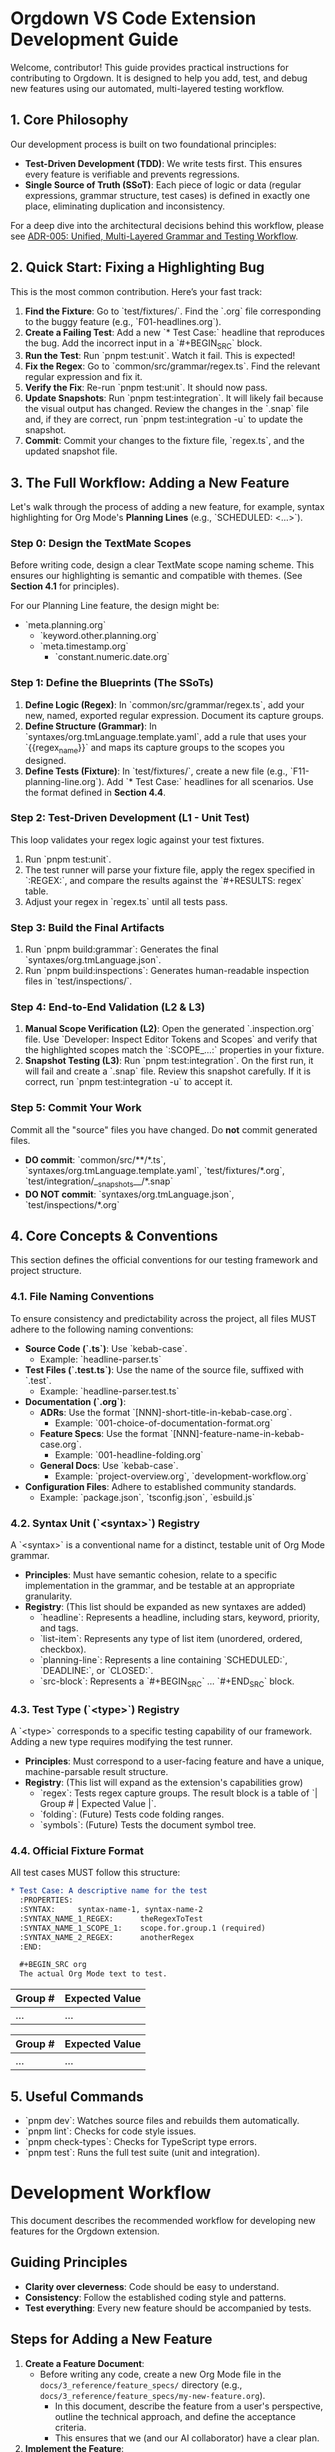 * Orgdown VS Code Extension Development Guide

Welcome, contributor! This guide provides practical instructions for contributing to Orgdown. It is designed to help you add, test, and debug new features using our automated, multi-layered testing workflow.

** 1. Core Philosophy

Our development process is built on two foundational principles:

- **Test-Driven Development (TDD)**: We write tests first. This ensures every feature is verifiable and prevents regressions.
- **Single Source of Truth (SSoT)**: Each piece of logic or data (regular expressions, grammar structure, test cases) is defined in exactly one place, eliminating duplication and inconsistency.

For a deep dive into the architectural decisions behind this workflow, please see [[../4_architecture_decisions/005-unified-grammar-and-test-workflow.org][ADR-005: Unified, Multi-Layered Grammar and Testing Workflow]].

** 2. Quick Start: Fixing a Highlighting Bug

This is the most common contribution. Here’s your fast track:

1.  **Find the Fixture**: Go to `test/fixtures/`. Find the `.org` file corresponding to the buggy feature (e.g., `F01-headlines.org`).
2.  **Create a Failing Test**: Add a new `* Test Case:` headline that reproduces the bug. Add the incorrect input in a `#+BEGIN_SRC` block.
3.  **Run the Test**: Run `pnpm test:unit`. Watch it fail. This is expected!
4.  **Fix the Regex**: Go to `common/src/grammar/regex.ts`. Find the relevant regular expression and fix it.
5.  **Verify the Fix**: Re-run `pnpm test:unit`. It should now pass.
6.  **Update Snapshots**: Run `pnpm test:integration`. It will likely fail because the visual output has changed. Review the changes in the `.snap` file and, if they are correct, run `pnpm test:integration -u` to update the snapshot.
7.  **Commit**: Commit your changes to the fixture file, `regex.ts`, and the updated snapshot file.

** 3. The Full Workflow: Adding a New Feature

Let's walk through the process of adding a new feature, for example, syntax highlighting for Org Mode's **Planning Lines** (e.g., `SCHEDULED: <...>`).

*** Step 0: Design the TextMate Scopes

Before writing code, design a clear TextMate scope naming scheme. This ensures our highlighting is semantic and compatible with themes. (See *Section 4.1* for principles).

For our Planning Line feature, the design might be:
- `meta.planning.org`
  - `keyword.other.planning.org`
  - `meta.timestamp.org`
    - `constant.numeric.date.org`

*** Step 1: Define the Blueprints (The SSoTs)

1.  **Define Logic (Regex)**: In `common/src/grammar/regex.ts`, add your new, named, exported regular expression. Document its capture groups.
2.  **Define Structure (Grammar)**: In `syntaxes/org.tmLanguage.template.yaml`, add a rule that uses your `{{regex_name}}` and maps its capture groups to the scopes you designed.
3.  **Define Tests (Fixture)**: In `test/fixtures/`, create a new file (e.g., `F11-planning-line.org`). Add `* Test Case:` headlines for all scenarios. Use the format defined in *Section 4.4*.

*** Step 2: Test-Driven Development (L1 - Unit Test)

This loop validates your regex logic against your test fixtures.

1.  Run `pnpm test:unit`.
2.  The test runner will parse your fixture file, apply the regex specified in `:REGEX:`, and compare the results against the `#+RESULTS: regex` table.
3.  Adjust your regex in `regex.ts` until all tests pass.

*** Step 3: Build the Final Artifacts

1.  Run `pnpm build:grammar`: Generates the final `syntaxes/org.tmLanguage.json`.
2.  Run `pnpm build:inspections`: Generates human-readable inspection files in `test/inspections/`.

*** Step 4: End-to-End Validation (L2 & L3)

1.  **Manual Scope Verification (L2)**: Open the generated `.inspection.org` file. Use `Developer: Inspect Editor Tokens and Scopes` and verify that the highlighted scopes match the `:SCOPE_...:` properties in your fixture.
2.  **Snapshot Testing (L3)**: Run `pnpm test:integration`. On the first run, it will fail and create a `.snap` file. Review this snapshot carefully. If it is correct, run `pnpm test:integration -u` to accept it.

*** Step 5: Commit Your Work

Commit all the "source" files you have changed. Do *not* commit generated files.

- **DO commit**: `common/src/**/*.ts`, `syntaxes/org.tmLanguage.template.yaml`, `test/fixtures/*.org`, `test/integration/__snapshots__/*.snap`
- **DO NOT commit**: `syntaxes/org.tmLanguage.json`, `test/inspections/*.org`

** 4. Core Concepts & Conventions

This section defines the official conventions for our testing framework and project structure.

*** 4.1. File Naming Conventions

To ensure consistency and predictability across the project, all files MUST adhere to the following naming conventions:

- **Source Code (`.ts`)**: Use `kebab-case`.
  - Example: `headline-parser.ts`
- **Test Files (`.test.ts`)**: Use the name of the source file, suffixed with `.test`.
  - Example: `headline-parser.test.ts`
- **Documentation (`.org`)**:
  - **ADRs**: Use the format `[NNN]-short-title-in-kebab-case.org`.
    - Example: `001-choice-of-documentation-format.org`
  - **Feature Specs**: Use the format `[NNN]-feature-name-in-kebab-case.org`.
    - Example: `001-headline-folding.org`
  - **General Docs**: Use `kebab-case`.
    - Example: `project-overview.org`, `development-workflow.org`
- **Configuration Files**: Adhere to established community standards.
  - Example: `package.json`, `tsconfig.json`, `esbuild.js`

*** 4.2. Syntax Unit (`<syntax>`) Registry

A `<syntax>` is a conventional name for a distinct, testable unit of Org Mode grammar.

- *Principles*: Must have semantic cohesion, relate to a specific implementation in the grammar, and be testable at an appropriate granularity.
- *Registry*: (This list should be expanded as new syntaxes are added)
  - `headline`: Represents a headline, including stars, keyword, priority, and tags.
  - `list-item`: Represents any type of list item (unordered, ordered, checkbox).
  - `planning-line`: Represents a line containing `SCHEDULED:`, `DEADLINE:`, or `CLOSED:`.
  - `src-block`: Represents a `#+BEGIN_SRC` ... `#+END_SRC` block.

*** 4.3. Test Type (`<type>`) Registry

A `<type>` corresponds to a specific testing capability of our framework. Adding a new type requires modifying the test runner.

- *Principles*: Must correspond to a user-facing feature and have a unique, machine-parsable result structure.
- *Registry*: (This list will expand as the extension's capabilities grow)
  - `regex`: Tests regex capture groups. The result block is a table of `| Group # | Expected Value |`.
  - `folding`: (Future) Tests code folding ranges.
  - `symbols`: (Future) Tests the document symbol tree.

*** 4.4. Official Fixture Format

All test cases MUST follow this structure:

#+begin_src org
* Test Case: A descriptive name for the test
  :PROPERTIES:
  :SYNTAX:     syntax-name-1, syntax-name-2
  :SYNTAX_NAME_1_REGEX:      theRegexToTest
  :SYNTAX_NAME_1_SCOPE_1:    scope.for.group.1 (required)
  :SYNTAX_NAME_2_REGEX:      anotherRegex
  :END:

  #+BEGIN_SRC org
  The actual Org Mode text to test.
  #+END_SRC

  # This tests the 'regex' feature for the 'syntax-name-1' syntax
  #+RESULTS: regex syntax-name-1
  | Group # | Expected Value |
  |---------+----------------|
  | ...     | ...            |

  # This tests the 'regex' feature for the 'syntax-name-2' syntax
  #+RESULTS: regex syntax-name-2
  | Group # | Expected Value |
  |---------+----------------|
  | ...     | ...            |
#+end_src

** 5. Useful Commands

- `pnpm dev`: Watches source files and rebuilds them automatically.
- `pnpm lint`: Checks for code style issues.
- `pnpm check-types`: Checks for TypeScript type errors.
- `pnpm test`: Runs the full test suite (unit and integration).
* Development Workflow

This document describes the recommended workflow for developing new features for the Orgdown extension.

** Guiding Principles

- *Clarity over cleverness*: Code should be easy to understand.
- *Consistency*: Follow the established coding style and patterns.
- *Test everything*: Every new feature should be accompanied by tests.

** Steps for Adding a New Feature

1. *Create a Feature Document*:
  - Before writing any code, create a new Org Mode file in the ~docs/3_reference/feature_specs/~ directory (e.g., ~docs/3_reference/feature_specs/my-new-feature.org~).
   - In this document, describe the feature from a user's perspective, outline the technical approach, and define the acceptance criteria.
   - This ensures that we (and our AI collaborator) have a clear plan.

2. *Implement the Feature*:
   - Create a new branch for the feature.
   - Write the code, following the project's coding standards.
   - Add or update tests in the ~src/test/~ directory.

3. *Update Documentation*:
   - If the feature introduces a new command, keybinding, or architectural change, update the relevant documentation (~ARCHITECTURE.org~, etc.).

4. *Submit a Pull Request*:
   - Push the feature branch and open a pull request.
   - The pull request description should link to the feature document created in step 1.
